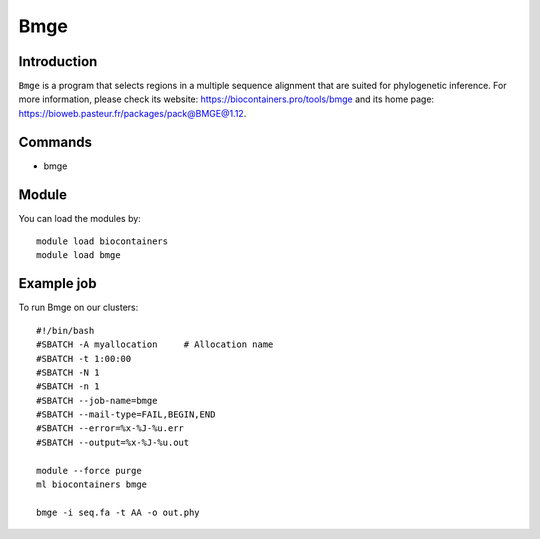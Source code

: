 .. _backbone-label:

Bmge
==============================

Introduction
~~~~~~~~
``Bmge`` is a program that selects regions in a multiple sequence alignment that are suited for phylogenetic inference. For more information, please check its website: https://biocontainers.pro/tools/bmge and its home page: https://bioweb.pasteur.fr/packages/pack@BMGE@1.12.

Commands
~~~~~~~
- bmge

Module
~~~~~~~~
You can load the modules by::
    
    module load biocontainers
    module load bmge

Example job
~~~~~
To run Bmge on our clusters::

    #!/bin/bash
    #SBATCH -A myallocation     # Allocation name 
    #SBATCH -t 1:00:00
    #SBATCH -N 1
    #SBATCH -n 1
    #SBATCH --job-name=bmge
    #SBATCH --mail-type=FAIL,BEGIN,END
    #SBATCH --error=%x-%J-%u.err
    #SBATCH --output=%x-%J-%u.out

    module --force purge
    ml biocontainers bmge

    bmge -i seq.fa -t AA -o out.phy
